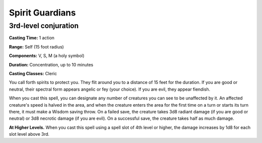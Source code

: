 
.. _srd:spirit-guardians:

Spirit Guardians
-------------------------------------------------------------

3rd-level conjuration
^^^^^^^^^^^^^^^^^^^^^

**Casting Time:** 1 action

**Range:** Self (15 foot radius)

**Components:** V, S, M (a holy symbol)

**Duration:** Concentration, up to 10 minutes

**Casting Classes:** Cleric

You call forth spirits to protect you. They flit around you to a
distance of 15 feet for the duration. If you are good or neutral, their
spectral form appears angelic or fey (your choice). If you are evil,
they appear fiendish.

When you cast this spell, you can designate any number of creatures you
can see to be unaffected by it. An affected creature's speed is halved
in the area, and when the creature enters the area for the first time on
a turn or starts its turn there, it must make a Wisdom saving throw. On
a failed save, the creature takes 3d8 radiant damage (if you are good or
neutral) or 3d8 necrotic damage (if you are evil). On a successful save,
the creature takes half as much damage.

**At Higher Levels.** When you cast this spell using a spell slot of 4th
level or higher, the damage increases by 1d8 for each slot level above
3rd.
